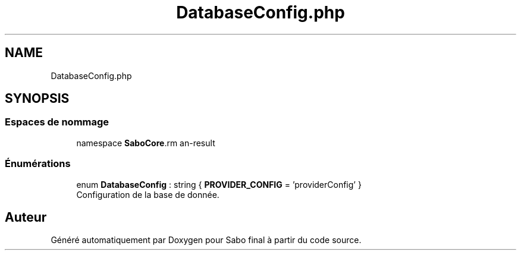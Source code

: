 .TH "DatabaseConfig.php" 3 "Mardi 23 Juillet 2024" "Version 1.1.1" "Sabo final" \" -*- nroff -*-
.ad l
.nh
.SH NAME
DatabaseConfig.php
.SH SYNOPSIS
.br
.PP
.SS "Espaces de nommage"

.in +1c
.ti -1c
.RI "namespace \fBSaboCore\\Config\fP"
.br
.in -1c
.SS "Énumérations"

.in +1c
.ti -1c
.RI "enum \fBDatabaseConfig\fP : string { \fBPROVIDER_CONFIG\fP = 'providerConfig' }"
.br
.RI "Configuration de la base de donnée\&. "
.in -1c
.SH "Auteur"
.PP 
Généré automatiquement par Doxygen pour Sabo final à partir du code source\&.
